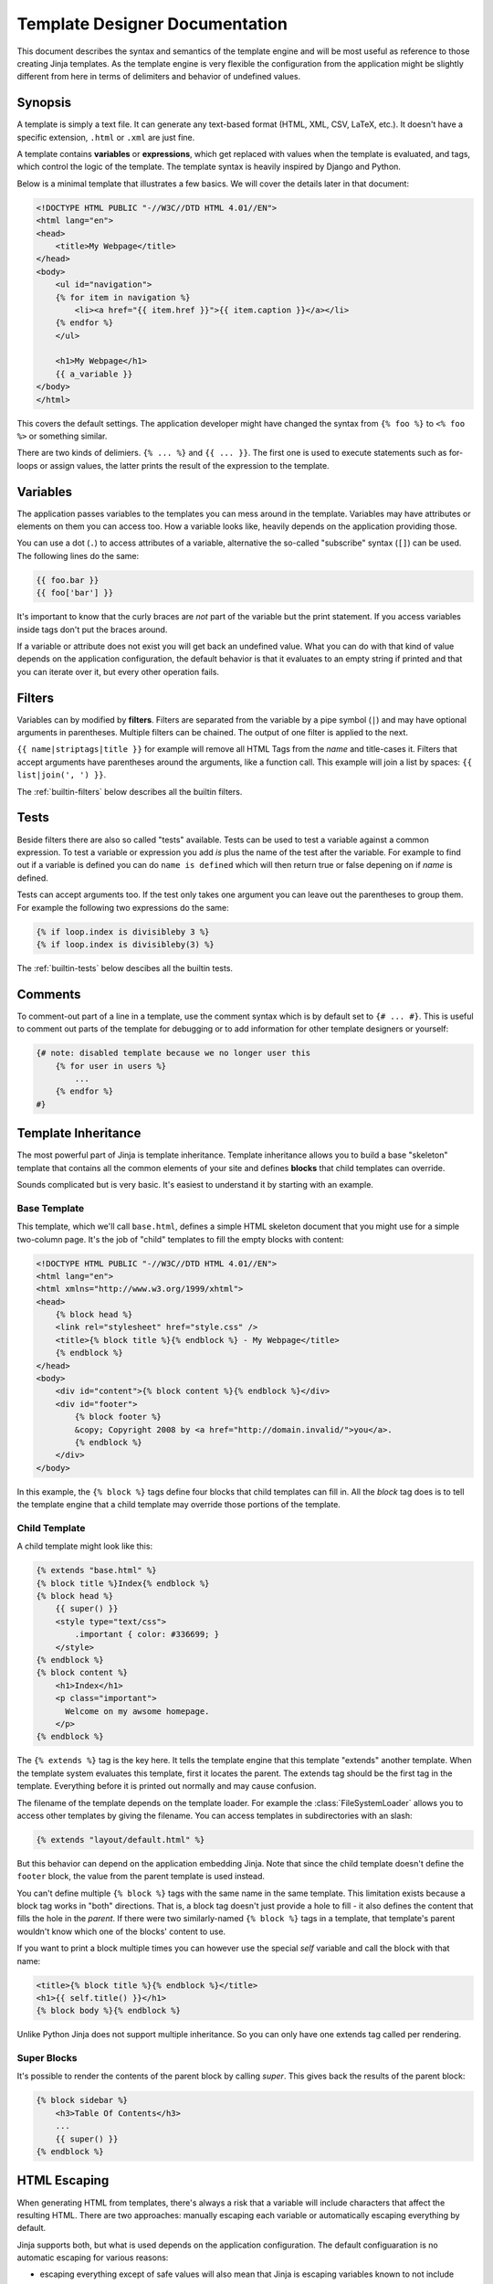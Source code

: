 Template Designer Documentation
===============================

This document describes the syntax and semantics of the template engine and
will be most useful as reference to those creating Jinja templates.  As the
template engine is very flexible the configuration from the application might
be slightly different from here in terms of delimiters and behavior of
undefined values.


Synopsis
--------

A template is simply a text file.  It can generate any text-based format
(HTML, XML, CSV, LaTeX, etc.).  It doesn't have a specific extension,
``.html`` or ``.xml`` are just fine.

A template contains **variables** or **expressions**, which get replaced with
values when the template is evaluated, and tags, which control the logic of
the template.  The template syntax is heavily inspired by Django and Python.

Below is a minimal template that illustrates a few basics.  We will cover
the details later in that document:

.. sourcecode:: html+jinja

    <!DOCTYPE HTML PUBLIC "-//W3C//DTD HTML 4.01//EN">
    <html lang="en">
    <head>
        <title>My Webpage</title>
    </head>
    <body>
        <ul id="navigation">
        {% for item in navigation %}
            <li><a href="{{ item.href }}">{{ item.caption }}</a></li>
        {% endfor %}
        </ul>

        <h1>My Webpage</h1>
        {{ a_variable }}
    </body>
    </html>

This covers the default settings.  The application developer might have
changed the syntax from ``{% foo %}`` to ``<% foo %>`` or something similar.

There are two kinds of delimiers. ``{% ... %}`` and ``{{ ... }}``.  The first
one is used to execute statements such as for-loops or assign values, the
latter prints the result of the expression to the template.

.. _variables:

Variables
---------

The application passes variables to the templates you can mess around in the
template.  Variables may have attributes or elements on them you can access
too.  How a variable looks like, heavily depends on the application providing
those.

You can use a dot (``.``) to access attributes of a variable, alternative the
so-called "subscribe" syntax (``[]``) can be used.  The following lines do
the same:

.. sourcecode:: jinja

    {{ foo.bar }}
    {{ foo['bar'] }}

It's important to know that the curly braces are *not* part of the variable
but the print statement.  If you access variables inside tags don't put the
braces around.

If a variable or attribute does not exist you will get back an undefined
value.  What you can do with that kind of value depends on the application
configuration, the default behavior is that it evaluates to an empty string
if printed and that you can iterate over it, but every other operation fails.

.. _filters:

Filters
-------

Variables can by modified by **filters**.  Filters are separated from the
variable by a pipe symbol (``|``) and may have optional arguments in
parentheses.  Multiple filters can be chained.  The output of one filter is
applied to the next.

``{{ name|striptags|title }}`` for example will remove all HTML Tags from the
`name` and title-cases it.  Filters that accept arguments have parentheses
around the arguments, like a function call.  This example will join a list
by spaces:  ``{{ list|join(', ') }}``.

The :ref:`builtin-filters` below describes all the builtin filters.

.. _tests:

Tests
-----

Beside filters there are also so called "tests" available.  Tests can be used
to test a variable against a common expression.  To test a variable or
expression you add `is` plus the name of the test after the variable.  For
example to find out if a variable is defined you can do ``name is defined``
which will then return true or false depening on if `name` is defined.

Tests can accept arguments too.  If the test only takes one argument you can
leave out the parentheses to group them.  For example the following two
expressions do the same:

.. sourcecode:: jinja

    {% if loop.index is divisibleby 3 %}
    {% if loop.index is divisibleby(3) %}

The :ref:`builtin-tests` below descibes all the builtin tests.


Comments
--------

To comment-out part of a line in a template, use the comment syntax which is
by default set to ``{# ... #}``.  This is useful to comment out parts of the
template for debugging or to add information for other template designers or
yourself:

.. sourcecode:: jinja

    {# note: disabled template because we no longer user this
        {% for user in users %}
            ...
        {% endfor %}
    #}


Template Inheritance
--------------------

The most powerful part of Jinja is template inheritance. Template inheritance
allows you to build a base "skeleton" template that contains all the common
elements of your site and defines **blocks** that child templates can override.

Sounds complicated but is very basic. It's easiest to understand it by starting
with an example.


Base Template
~~~~~~~~~~~~~

This template, which we'll call ``base.html``, defines a simple HTML skeleton
document that you might use for a simple two-column page. It's the job of
"child" templates to fill the empty blocks with content:

.. sourcecode:: html+jinja

    <!DOCTYPE HTML PUBLIC "-//W3C//DTD HTML 4.01//EN">
    <html lang="en">
    <html xmlns="http://www.w3.org/1999/xhtml">
    <head>
        {% block head %}
        <link rel="stylesheet" href="style.css" />
        <title>{% block title %}{% endblock %} - My Webpage</title>
        {% endblock %}
    </head>
    <body>
        <div id="content">{% block content %}{% endblock %}</div>
        <div id="footer">
            {% block footer %}
            &copy; Copyright 2008 by <a href="http://domain.invalid/">you</a>.
            {% endblock %}
        </div>
    </body>

In this example, the ``{% block %}`` tags define four blocks that child templates
can fill in. All the `block` tag does is to tell the template engine that a
child template may override those portions of the template.

Child Template
~~~~~~~~~~~~~~

A child template might look like this:

.. sourcecode:: html+jinja

    {% extends "base.html" %}
    {% block title %}Index{% endblock %}
    {% block head %}
        {{ super() }}
        <style type="text/css">
            .important { color: #336699; }
        </style>
    {% endblock %}
    {% block content %}
        <h1>Index</h1>
        <p class="important">
          Welcome on my awsome homepage.
        </p>
    {% endblock %}

The ``{% extends %}`` tag is the key here. It tells the template engine that
this template "extends" another template.  When the template system evaluates
this template, first it locates the parent.  The extends tag should be the
first tag in the template.  Everything before it is printed out normally and
may cause confusion.

The filename of the template depends on the template loader.  For example the
:class:`FileSystemLoader` allows you to access other templates by giving the
filename.  You can access templates in subdirectories with an slash:

.. sourcecode:: jinja

    {% extends "layout/default.html" %}

But this behavior can depend on the application embedding Jinja.  Note that
since the child template doesn't define the ``footer`` block, the value from
the parent template is used instead.

You can't define multiple ``{% block %}`` tags with the same name in the
same template.  This limitation exists because a block tag works in "both"
directions.  That is, a block tag doesn't just provide a hole to fill - it
also defines the content that fills the hole in the *parent*.  If there
were two similarly-named ``{% block %}`` tags in a template, that template's
parent wouldn't know which one of the blocks' content to use.

If you want to print a block multiple times you can however use the special
`self` variable and call the block with that name:

.. sourcecode:: jinja

    <title>{% block title %}{% endblock %}</title>
    <h1>{{ self.title() }}</h1>
    {% block body %}{% endblock %}


Unlike Python Jinja does not support multiple inheritance.  So you can only have
one extends tag called per rendering.


Super Blocks
~~~~~~~~~~~~

It's possible to render the contents of the parent block by calling `super`.
This gives back the results of the parent block:

.. sourcecode:: jinja

    {% block sidebar %}
        <h3>Table Of Contents</h3>
        ...
        {{ super() }}
    {% endblock %}


HTML Escaping
-------------

When generating HTML from templates, there's always a risk that a variable will
include characters that affect the resulting HTML.  There are two approaches:
manually escaping each variable or automatically escaping everything by default.

Jinja supports both, but what is used depends on the application configuration.
The default configuaration is no automatic escaping for various reasons:

-   escaping everything except of safe values will also mean that Jinja is
    escaping variables known to not include HTML such as numbers which is
    a huge performance hit.

-   The information about the safety of a variable is very fragile.  It could
    happen that by coercing safe and unsafe values the return value is double
    escaped HTML.

Working with Manual Escaping
~~~~~~~~~~~~~~~~~~~~~~~~~~~~

If manual escaping is enabled it's **your** responsibility to escape
variables if needed.  What to escape?  If you have a variable that *may*
include any of the following chars (``>``, ``<``, ``&``, or ``"``) you
**have to** escape it unless the variable contains well-formed and trusted
HTML.  Escaping works by piping the variable through the ``|e`` filter:
``{{ user.username|e }}``.

Working with Automatic Escaping
~~~~~~~~~~~~~~~~~~~~~~~~~~~~~~~

When automatic escaping is enabled everything is escaped by default except
for values explicitly marked as safe.  Those can either be marked by the
application or in the template by using the `|safe` filter.  The main
problem with this approach is that Python itself doesn't have the concept
of tainted values so the information if a value is safe or unsafe can get
lost.  If the information is lost escaping will take place which means that
you could end up with double escaped contents.

Double escaping is easy to avoid however, just relay on the tools Jinja2
provides and don't use builtin Python constructs such as the string modulo
operator.

Functions returning template data (macros, `super`, `self.BLOCKNAME`) return
safe markup always.

String literals in templates with automatic escaping are considered unsafe
too.  The reason for this is that the safe string is an extension to Python
and not every library will work properly with it.


List of Control Structures
--------------------------

A control structure refers to all those things that control the flow of a
program - conditionals (i.e. if/elif/else), for-loops, as well as things like
macros and blocks.  Control structures appear inside ``{% ... %}`` blocks
in the default syntax.

For Loops
~~~~~~~~~

Loop over each item in a sequece.  For example, to display a list of users
provided in a variable called `users`:

.. sourcecode:: html+jinja

    <h1>Members</h1>
    <ul>
    {% for user in users %}
      <li>{{ user.username|e }}</li>
    {% endfor %}
    </ul>

Inside of a for loop block you can access some special variables:

+-----------------------+---------------------------------------------------+
| Variable              | Description                                       |
+=======================+===================================================+
| `loop.index`          | The current iteration of the loop. (1 indexed)    |
+-----------------------+---------------------------------------------------+
| `loop.index0`         | The current iteration of the loop. (0 indexed)    |
+-----------------------+---------------------------------------------------+
| `loop.revindex`       | The number of iterations from the end of the loop |
|                       | (1 indexed)                                       |
+-----------------------+---------------------------------------------------+
| `loop.revindex0`      | The number of iterations from the end of the loop |
|                       | (0 indexed)                                       |
+-----------------------+---------------------------------------------------+
| `loop.first`          | True if first iteration.                          |
+-----------------------+---------------------------------------------------+
| `loop.last`           | True if last iteration.                           |
+-----------------------+---------------------------------------------------+
| `loop.length`         | The number of items in the sequence.              |
+-----------------------+---------------------------------------------------+
| `loop.cycle`          | A helper function to cycle between a list of      |
|                       | sequences.  See the explanation below.            |
+-----------------------+---------------------------------------------------+

Within a for-loop, it's psosible to cycle among a list of strings/variables
each time through the loop by using the special `loop.cycle` helper:

.. sourcecode:: html+jinja

    {% for row in rows %}
        <li class="{{ loop.cycle('odd', 'even') }}">{{ row }}</li>
    {% endfor %}

.. _loop-filtering:

Unlike in Python it's not possible to `break` or `continue` in a loop.  You
can however filter the sequence during iteration which allows you to skip
items.  The following example skips all the users which are hidden:

.. sourcecode:: html+jinja

    {% for user in users if not user.hidden %}
        <li>{{ user.username|e }}</li>
    {% endfor %}

The advantage is that the special `loop` variable will count correctly thus
not counting the users not iterated over.

If no iteration took place because the sequence was empty or the filtering
removed all the items from the sequence you can render a replacement block
by using `else`:

.. sourcecode:: html+jinja

    <ul>
    {% for user in users %}
        <li>{{ user.username|e }}</li>
    {% else %}
        <li><em>no users found</em></li>
    {% endif %}
    </ul>


If
~~

The `if` statement in Jinja is comparable with the if statements of Python.
In the simplest form you can use it to test if a variable is defined, not
empty or not false:

.. sourcecode:: html+jinja

    {% if users %}
    <ul>
    {% for user in users %}
        <li>{{ user.username|e }}</li>
    {% endfor %}
    </ul>
    {% endif %}

For multiple branches `elif` and `else` can be used like in Python.  You can
use more complex :ref:`expressions` there too.

.. sourcecode:: html+jinja

    {% if kenny.sick %}
        Kenny is sick.
    {% elif kenny.dead %}
        You killed Kenny!  You bastard!!!
    {% else %}
        Kenny looks okay --- so far
    {% endif %}

If can also be used as :ref:`inline expression <if-expression>` and for
:ref:`loop filtering <loop-filtering>`.


.. _expressions:

Expressions
-----------

Jinja allows basic expressions everywhere.  These work very similar to regular
Python and even if you're not working with Python you should feel comfortable
with it.

Literals
~~~~~~~~

The simplest form of expressions are literals.  Literals are representations
for Python objects such as strings and numbers.  The following literals exist:

"Hello World":
    Everything between two double or single quotes is a string.  They are
    useful whenever you need a string in the template (for example as
    arguments to function calls, filters or just to extend or include a
    template).

42 / 42.23:
    Integers and floating point numbers are created by just writing the
    number down.  If a dot is present the number is a float, otherwise an
    integer.  Keep in mind that for Python ``42`` and ``42.0`` is something
    different.

['list', 'of', 'objects']:
    Everything between two brackets is a list.  Lists are useful to store
    sequential data in or to iterate over them.  For example you can easily
    create a list of links using lists and tuples with a for loop.

    .. sourcecode:: html+jinja

        <ul>
        {% for href, caption in [('index.html', 'Index'), ('about.html', 'About'),
                                 ('downloads.html', 'Downloads')] %}
            <li><a href="{{ href }}">{{ caption }}</a></li>
        {% endfor %}
        </ul>

('tuple', 'of', 'values'):
    Tuples are like lists, just that you can't modify them.  If the tuple
    only has one item you have to end it with a comma.  Tuples are usually
    used to represent items of two or more elements.  See the example above
    for more details.

{'dict': 'of', 'keys': 'and', 'value': 'pairs'}:
    A dict in Python is a structure that combines keys and values.  Keys must
    be unique and always have exactly one value.  Dicts are rarely used in
    templates, they are useful in some rare cases such as the :func:`xmlattr`
    filter.

true / false:
    true is always true and false is always false.  Keep in mind that those
    literals are lowercase!

Math
~~~~

Jinja allows you to calculate with values.  This is rarely useful in templates
but exists for completeness sake.  The following operators are supported:

\+
    Adds two objects with each other.  Usually numbers but if both objects are
    strings or lists you can concatenate them this way.  This however is not
    the preferred way to concatenate strings!  For string concatenation have
    a look at the ``~`` operator.  ``{{ 1 + 1 }}`` is ``2``.

\-
    Substract two numbers from each other.  ``{{ 3 - 2 }}`` is ``1``.

/
    Divide two numbers.  The return value will be a floating point number.
    ``{{ 1 / 2 }}`` is ``{{ 0.5 }}``.

//
    Divide two numbers and return the truncated integer result.
    ``{{ 20 / 7 }}`` is ``2``.

%
    Calculate the remainder of an integer division between the left and right
    operand.  ``{{ 11 % 7 }}`` is ``4``.

\*
    Multiply the left operand with the right one.  ``{{ 2 * 2 }}`` would
    return ``4``.  This can also be used to repeat string multiple times.
    ``{{ '=' * 80 }}`` would print a bar of 80 equal signs.

\**
    Raise the left operand to the power of the right operand.  ``{{ 2**3 }}``
    would return ``8``.

Logic
~~~~~

For `if` statements / `for` filtering or `if` expressions it can be useful to
combine group multiple expressions:

and
    Return true if the left and the right operand is true.

or
    Return true if the left or the right operand is true.

not
    negate a statement (see below).

(expr)
    group an expression.

Note that there is no support for any bit operations or something similar.

-   special note regarding ``not``: The ``is`` and ``in`` operators support
    negation using an infix notation too: ``foo is not bar`` and
    ``foo not in bar`` instead of ``not foo is bar`` and ``not foo in bar``.
    All other expressions require a prefix notation: ``not (foo and bar).``


Other Operators
~~~~~~~~~~~~~~~

The following operators are very useful but don't fit into any of the other
two categories:

in
    Perform sequence / mapping containment test.  Returns true if the left
    operand is contained in the right.  ``{{ 1 in [1, 2, 3] }}`` would for
    example return true.

is
    Performs a :ref:`test <tests>`.

\|
    Applies a :ref:`filter <filters>`.

~
    Converts all operands into strings and concatenates them.
    ``{{ "Hello " ~ name ~ "!" }}`` would return (assuming `name` is
    ``'John'``) ``Hello John!``.

()
    Call a callable: ``{{ post.render() }}``.  Inside of the parentheses you
    can use arguments and keyword arguments like in python:
    ``{{ post.render(user, full=true) }}``.

. / []
    Get an attribute of an object.  (See :ref:`variables`)


.. _if-expression:

If Expression
~~~~~~~~~~~~~

It is also possible to use inline `if` expressions.  These are useful in some
situations.  For example you can use this to extend from one template if a
variable is defined, otherwise from the default layout template:

.. sourcecode:: jinja

    {% extends layout_template if layout_template is defined else 'master.html' %}


.. _builtin-filters:

List of Builtin Filters
-----------------------

.. jinjafilters::


.. _builtin-tests:

List of Builtin Tests
---------------------

.. jinjatests::
